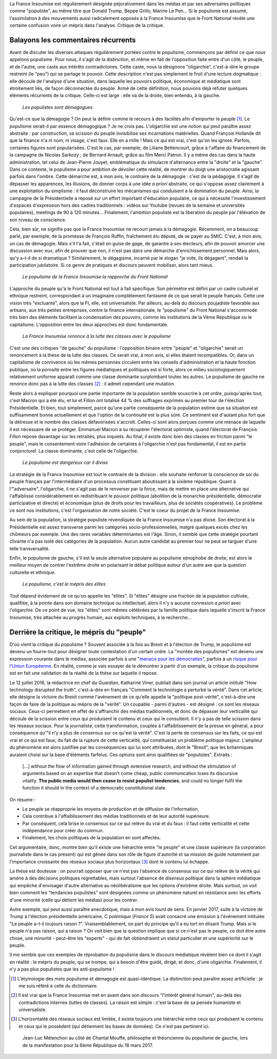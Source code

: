 .. title: Oui, la France Insoumise est populiste. Et alors ?
.. slug: oui-la-france-insoumise-est-populiste-et-alors
.. date: 2017-06-29 14:23:28 UTC+02:00
.. tags: france insoumise, brouillon
.. category: politique
.. link: 
.. description: 
.. type: text
.. previewimage: /images/populisme/mouffe.jpg

La France Insoumise est régulièrement désignée péjorativement dans les médias et par ses adversaires politiques comme "populiste", au même titre que Donald Trump, Beppe Grillo, Marine Le Pen... Si le populisme est assumé, l'assimilation à des mouvements aussi radicalement opposés à la France Insoumise que le Front National révèle une certaine confusion voire un mépris dans l'analyse. Critique de la critique.

.. TEASER_END

Balayons les commentaires récurrents
====================================

Avant de discuter les diverses attaques régulièrement portées contre le populisme, commençons par définir ce que *nous* appelons populisme. Pour nous, il s'agit de la distinction, et même en fait de l'opposition faite entre d'un côté, le peuple, et de l'autre, une caste aux intérêts contradictoires. Cette caste, nous la désignons "oligarchie", c'est-à-dire le groupe restreint (le "peu") qui se partage le pouvoir. Cette description n'est pas simplement le fruit d'une lecture dogmatique : elle découle de l'analyse d'une situation, dans laquelle les pouvoirs politique, économique et médiatique sont étroitement liés, de façon déconnectée du peuple. Armé de cette définition, nous pouvons déjà réfuter quelques éléments récurrents de la critique. Celle-ci est large : elle va de la droite, bien entendu, à la gauche.

  *Les populistes sont démagogues*

Qu'est-ce que la démagogie ? On peut la définir comme le recours à des facilités afin d'emporter le peuple [#]_. Le populisme serait-il par essence démagogique ? Je ne crois pas. L'oligarchie est une notion qui peut paraître assez abstraite : par construction, sa scission du peuple invisibilise ses incarnations matérielles. Quand François Hollande dit que la finance n'a ni nom, ni visage, c'est faux. Elle en a mille ! Mais ce qui est vrai, c'est qu'on les ignore. Parfois, certaines figures sont popularisées. C'est le cas, par exemple, de Liliane Bettencourt, grâce à l'affaire du financement de la campagne de Nicolas Sarkozy ; de Bernard Arnault, grâce au film Merci Patron. Il y a même des cas dans la haute administration, tel celui de Jean-Pierre Jouyet, emblématique du simulacre d'alternance entre la "droite" et la "gauche". Dans ce contexte, le populisme a pour ambition de dévoiler cette réalité, de montrer du doigt une aristocratie agissant parfois dans l'ombre. Cette démarche est, à mon avis, le contraire de la démagogie : c'est de la pédagogie. Il s'agit de dépasser les apparences, les illusions, de donner corps à une idée *a priori* abstraite, ce qui s'oppose assez clairement à une exploitation du simplisme : il faut déconstruire les mécanismes qui conduisent à la domination du peuple. Ainsi, la campagne de la Présidentielle a reposé sur un effort important d'éducation populaire, ce qui a nécessité l'investissement d'espaces d'expression hors des cadres traditionnels : vidéos sur Youtube (revues de la semaine et universités populaires), meetings de 90 à 120 minutes... Finalement, l'ambition populiste est la libération du peuple par l'élévation de son niveau de conscience.

Cela, bien sûr, ne signifie pas que la France Insoumise ne recourt jamais à la démagogie. Récemment, on a beaucoup parlé, par exemple, de la promesse de François Ruffin, fraîchement élu député, de se payer au SMIC. C'est, à mon avis, un cas de démagogie. Mais s'il l'a fait, c'était en guise de gage, de garantie à ses électeurs, afin de pouvoir amorcer une discussion avec eux, afin de prouver que non, il n'est pas dans une démarche d'enrichissement personnel. Mais alors, qu'y a-t-il de si dramatique ? Similairement, le dégagisme, incarné par le slogan "je vote, ils dégagent", rendait la participation jubilatoire. Si ce genre de pratiques et discours peuvent mobiliser, alors tant mieux.

  *Le populisme de la France Insoumise la rapproche du Front National*

L'approche du peuple qu'a le Front National est tout à fait spécifique. Son périmètre est défini par un cadre culturel et ethnique restreint, correspondant à un imaginaire complètement fantasmé de ce que serait le peuple français. Cette une vision très "excluante", alors que la FI, elle, est universaliste. Par ailleurs, au-delà du discours poujadiste favorable aux artisans, aux très petites entreprises, contre la finance internationale, le "populisme" du Front National s'accommode très bien des éléments facilitant la condensation des pouvoirs, comme les institutions de la Vème République ou le capitalisme. L'opposition entre les deux approches est donc fondamentale.

  *La France Insoumise renonce à la lutte des classes avec le populisme*

C'est une des critiques "de gauche" du populisme : l'opposition binaire entre "peuple" et "oligarchie" serait un renoncement à la thèse de la lutte des classes. Ce serait vrai, à mon avis, si elles étaient incompatibles. Or, dans un capitalisme de connivence où les mêmes personnes circulent entre les conseils d'administration et la haute fonction publique, où la porosité entre les figures médiatiques et politiques est si forte, alors ce milieu sociologiquement relativement uniforme apparaît comme une classe dominante surplombant toutes les autres. Le populisme de gauche ne renonce donc pas à la lutte des classes [#]_ : il admet cependant une mutation.

Reste alors à expliquer pourquoi une partie importante de la population semble souscrire à cet ordre, puisqu'après tout, c'est Macron qui a été élu, et lui et Fillon ont totalisé 44 % des suffrages exprimés au premier tour de l'élection Présidentielle. Et bien, tout simplement, parce qu'une partie conséquente de la population estime que sa situation est suffisamment bonne actuellement et que l'option de la continuité est la plus sûre. Ce sentiment est d'autant plus fort que la détresse et le nombre des classes défavorisées s'accroît. Celles-ci sont alors perçues comme une menace de laquelle il est nécessaire de se protéger. Emmanuel Macron a su récupérer l'électorat optimiste, quand l'électorat de François Fillon repose davantage sur les retraités, plus inquiets. Au final, il existe donc bien des classes en friction parmi "le peuple", mais le consentement voire l'adhésion de certaines à l'oligarchie n'est pas fondamental, il est en partie conjoncturel. La classe dominante, c'est celle de l'oligarchie.

  *Le populisme est dangereux car il divise*

La stratégie de la France Insoumise est tout le contraire de la division : elle souhaite renforcer la conscience de soi du peuple français par l'intermédiaire d'un processus constituant aboutissant à la sixième république. Quant à l'"adversaire", l'oligarchie, il ne s'agit pas de le renverser par la force, mais de mettre en place une alternative qui l'affaiblisse considérablement en redistribuant le pouvoir politique (abolition de la monarchie présidentielle, démocratie participative et directe) et économique (plus de droits pour les travailleurs, plus de sociétés coopératives). Le problème ce sont nos institutions, c'est l'organisation de notre société. C'est le coeur du projet de la France Insoumise.

Au sein de la population, la stratégie populiste revendiquée de la France Insoumise n'a pas divisé. Son électorat à la Présidentielle est assez transverse parmi les catégories socio-professionnelles, malgré quelques excès chez les chômeurs par exemple. Une des rares variables déterminantes est l'âge. Sinon, il semble que cette stratégie pourtant clivante n'a pas isolé des catégories de la population. Aucun autre candidat au premier tour ne peut se targuer d'une telle transversalité.

Enfin, le populisme de gauche, s'il est la seule alternative populaire au populisme xénophobe de droite, est alors le meilleur moyen de contrer l'extrême droite en polarisant le débat politique autour d'un autre axe que la question culturelle et ethnique.

  *Le populisme, c'est le mépris des élites*

Tout dépend évidement de ce qu'on appelle les "élites". Si "élites" désigne une fraction de la population cultivée, qualifiée, à la pointe dans son domaine technique ou intellectuel, alors il n'y a aucune connexion *a priori* avec l'oligarchie. De ce point de vue, les "élites" sont mêmes célébrées par la famille politique dans laquelle s'inscrit la France Insoumise, très attachée au progrès humain, aux exploits techniques, à la recherche...

Derrière la critique, le mépris du "peuple"
===========================================

D'où vient la critique du populisme ? Souvent associée à la fois au Brexit et à l'élection de Trump, le populisme est devenu un fourre-tout pour désigner toute contestation d'un certain ordre. La "montée des populismes" est devenu une expression courante dans le médias, associée parfois à une "`menace pour les démocraties <http://www.leparisien.fr/flash-actualite-monde/la-montee-des-populismes-menace-les-democraties-previent-human-rights-watch-12-01-2017-6559392.php>`__", parfois à un `risque pour l'Union Européenne <http://www.lefigaro.fr/conjoncture/2017/04/26/20002-20170426ARTFIG00201-l-ue-lance-son-offensive-contre-la-montee-des-populismes.php>`__. En réalité, comme je vais essayer de le démontrer à partir d'un exemple, la critique du populisme est en fait une validation de la réalité de la thèse sur laquelle il repose.

Le 12 juillet 2016, la rédactrice en chef du *Guardian*, Katharine Viner, publiait dans son journal un article intitulé "How technology disrupted the truth", c'est-à-dire en français "Comment la technologie a perturbé la vérité". Dans cet article, elle désigne la victoire du Brexit comme l'avènement de ce qu'elle appelle la "politique post-vérité", c'est-à-dire une façon de faire de la politique au mépris de la "vérité". Un coupable - parmi d'autres - est désigné : ce sont les réseaux sociaux. Ceux-ci permettent en effet de s'affranchir des médias traditionnels, et donc de dépasser leur verticalité qui découle de la scission entre ceux qui produisent le contenu et ceux qui le consultent. Il n'y a pas de telle scission dans les réseaux sociaux. Pour la journaliste, cette transformation, couplée à l'affaiblissement de la presse en général, a pour conséquence qu'"il n'y a plus de consensus sur ce qu'est la vérité". C'est la perte de consensus sur les faits, ce qui est vrai et ce qui est faux, du fait de la rupture de cette verticalité, qui constituerait un problème politique majeur. L'ampleur du phénomène est alors justifiée par les conséquences qui lui sont attribuées, dont le "Brexit", que les britanniques auraient choisi sur la base d'éléments farfelus. Ces options sont ainsi qualifiées de "populistes". Extraits :

  [...] without the flow of information gained through extensive research, and without the stimulation of arguments based on an expertise that doesn’t come cheap, public communication loses its discursive vitality. **The public media would then cease to resist populist tendencies**, and could no longer fulfil the function it should in the context of a democratic constitutional state.

On résume :

* Le peuple se réapproprie les moyens de production et de diffusion de l'information.
* Cela contribue à l'affaiblissement des médias traditionnels et de leur autorité supérieure.
* Par conséquent, cela brise le consensus sur ce qui relève du vrai et du faux : il faut cette verticalité et cette indépendance pour créer du commun.
* Finalement, les choix politiques de la population en sont affectés.

Cet argumentaire, donc, montre bien qu'il existe une hiérarchie entre "le peuple" et une classe supérieure (la corporation journaliste dans le cas présent) qui est gênée dans son rôle de figure d'autorité et sa mission de guide notamment par l'importance croissante des réseaux sociaux plus horizontaux [#]_ dont le contenu lui échappe.

La thèse est douteuse : on pourrait opposer que ce n'est pas l'absence de consensus sur ce qui relève de la vérité qui amène à des décisions politiques regrettables, mais surtout l'absence de *disensus* politique dans la sphère médiatique qui empêche d'envisager d'autre alternative au néolibéralisme que les options d'extrême droite.
Mais surtout, on voit bien comment les "tendances populistes" sont désignées comme un phénomène naturel en résistance avec les efforts d'une minorité (celle qui détient les médias) pour les contrer. 

Autre exemple, qui peut aussi paraître anecdotique, mais à mon avis lourd de sens. En janvier 2017, suite à la victoire de Trump à l'élection présidentielle américaine, *C polémique* (*France 5*) avait consacré une émission à l'événement intitulée "Le peuple a-t-il toujours raison ?". Vraisemblablement, on part du principe qu'il a eu tort en élisant Trump. Mais si le peuple n'a pas raison, qui a raison ? On voit bien que la question implique que si ce n'est pas le peuple, ce doit être autre chose, une minorité - peut-être les "experts" - qui de fait obtiendraient un statut particulier et une supériorité sur le peuple.

Il me semble que ces exemples de réprobation du populisme dans le discours médiatique révèlent bien ce dont il s'agit en réalité : le mépris du peuple, qui se trompe, qui a besoin d'être guidé, dirigé, et donc, d'une oligarchie. Finalement, il n'y a pas plus populistes que les anti-populisme !

.. [#] L'étymologie des mots populisme et démagogie est quasi-identique. La distinction peut paraître assez artificielle : je me suis référé à celle du dictionnaire.

.. [#] Il est vrai que la France Insoumise met en avant dans son discours "l'intérêt général humain", au-delà des contradictions internes (luttes de classes). La raison est simple : c'est la base de sa pensée humaniste et universaliste.

.. [#] L'horizontalité des réseaux sociaux est limitée, il existe toujours une hiérarchie entre ceux qui produisent le contenu et ceux qui le possèdent (qui détiennent les bases de données). Ce n'est pas pertinent ici.

.. figure:: /images/populisme/mouffe.jpg

   Jean-Luc Mélenchon au côté de Chantal Mouffe, philosophe et théoricienne du populisme de gauche, lors de la manifestation pour la 6ème République du 18 mars 2017.
  
